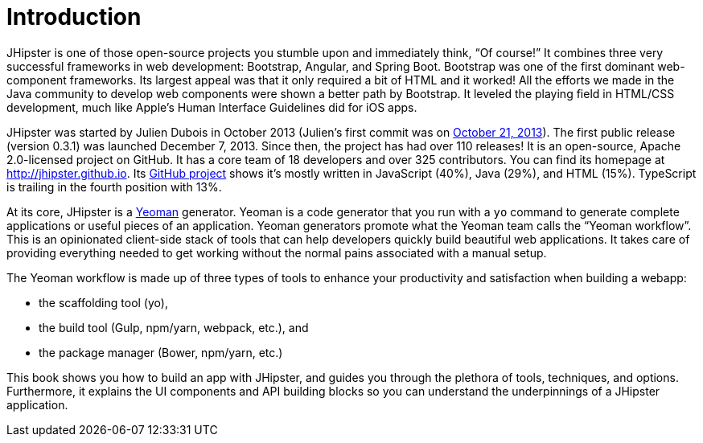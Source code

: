 = Introduction

JHipster is one of those open-source projects you stumble upon and immediately think, "`Of course!`" It combines three very successful frameworks in web development: Bootstrap, Angular, and Spring Boot. Bootstrap was one of the first dominant web-component frameworks. Its largest appeal was that it only required a bit of HTML and it worked! All the efforts we made in the Java community to develop web components were shown a better path by Bootstrap. It leveled the playing field in HTML/CSS development, much like Apple's Human Interface Guidelines did for iOS apps.

JHipster was started by Julien Dubois in October 2013 (Julien's first commit was on https://github.com/jhipster/generator-jhipster/commit/c8630ab7af7b6a99db880b3b0e2403806b7d2436[October 21, 2013]). The first public release (version 0.3.1) was launched December 7, 2013. Since then, the project has had over 110 releases! It is an open-source, Apache 2.0-licensed project on GitHub. It has a core team of 18 developers and over 325 contributors. You can find its homepage at http://jhipster.github.io/[http://jhipster.github.io]. Its https://github.com/jhipster/generator-jhipster[GitHub project] shows it's mostly written in JavaScript (40%), Java (29%), and HTML (15%). TypeScript is trailing in the fourth position with 13%.

At its core, JHipster is a http://yeoman.io/[Yeoman] generator. Yeoman is a code generator that you run with a `yo` command to generate complete applications or useful pieces of an application. Yeoman generators promote what the Yeoman team calls the "`Yeoman workflow`". This is an opinionated client-side stack of tools that can help developers quickly build beautiful web applications. It takes care of providing everything needed to get working without the normal pains associated with a manual setup.

The Yeoman workflow is made up of three types of tools to enhance your productivity and satisfaction when building a webapp:

* the scaffolding tool (yo),
* the build tool (Gulp, npm/yarn, webpack, etc.), and
* the package manager (Bower, npm/yarn, etc.)

This book shows you how to build an app with JHipster, and guides you through the plethora of tools, techniques, and options. Furthermore, it explains the UI components and API building blocks so you can understand the underpinnings of a JHipster application.
